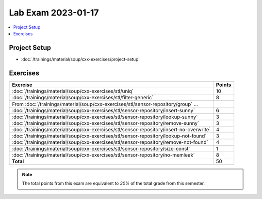 Lab Exam 2023-01-17
===================

.. contents::
   :local:

Project Setup
-------------

* :doc:`/trainings/material/soup/cxx-exercises/project-setup`

Exercises
---------

.. list-table::
   :align: left
   :widths: auto
   :header-rows: 1

   * * Exercise
     * Points
   * * :doc:`/trainings/material/soup/cxx-exercises/stl/uniq`
     * 10
   * * :doc:`/trainings/material/soup/cxx-exercises/stl/filter-generic`
     * 8
   * *
     *
   * * From :doc:`/trainings/material/soup/cxx-exercises/stl/sensor-repository/group` ...
     *
   * * :doc:`/trainings/material/soup/cxx-exercises/stl/sensor-repository/insert-sunny`
     * 6
   * * :doc:`/trainings/material/soup/cxx-exercises/stl/sensor-repository/lookup-sunny`
     * 3
   * * :doc:`/trainings/material/soup/cxx-exercises/stl/sensor-repository/remove-sunny`
     * 3
   * * :doc:`/trainings/material/soup/cxx-exercises/stl/sensor-repository/insert-no-overwrite`
     * 4
   * * :doc:`/trainings/material/soup/cxx-exercises/stl/sensor-repository/lookup-not-found`
     * 3
   * * :doc:`/trainings/material/soup/cxx-exercises/stl/sensor-repository/remove-not-found`
     * 4
   * * :doc:`/trainings/material/soup/cxx-exercises/stl/sensor-repository/size-const`
     * 1
   * * :doc:`/trainings/material/soup/cxx-exercises/stl/sensor-repository/no-memleak`
     * 8
   * * **Total**
     * 50

.. note::

   The total points from this exam are equivalent to *30%* of the
   total grade from this semester.
